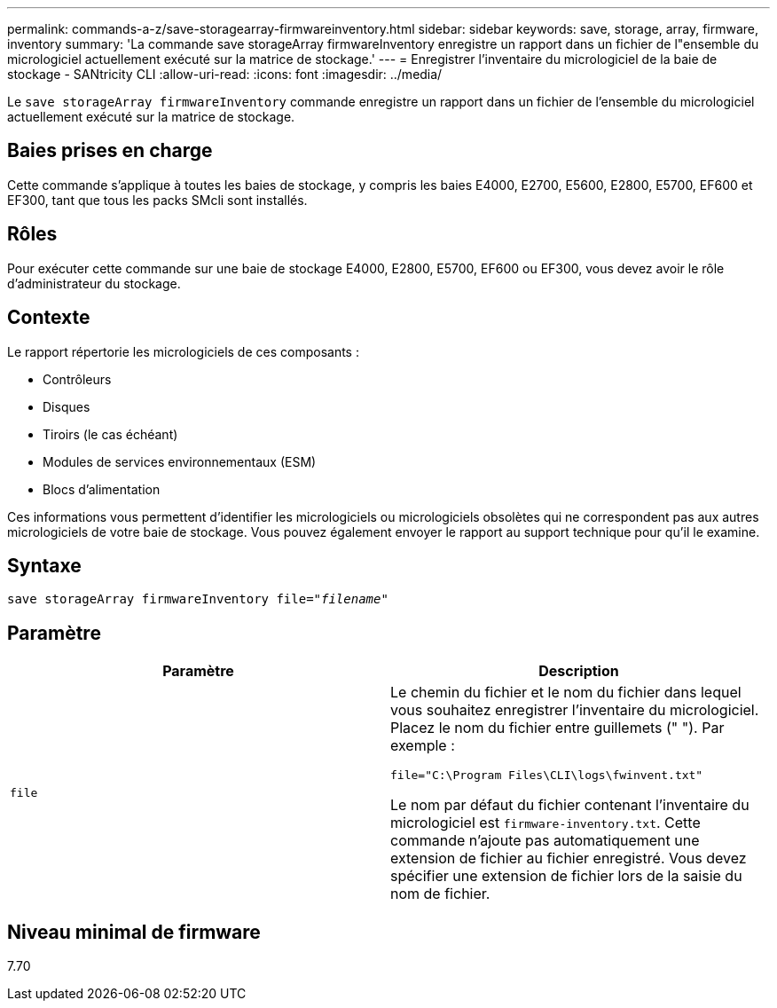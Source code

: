---
permalink: commands-a-z/save-storagearray-firmwareinventory.html 
sidebar: sidebar 
keywords: save, storage, array, firmware, inventory 
summary: 'La commande save storageArray firmwareInventory enregistre un rapport dans un fichier de l"ensemble du micrologiciel actuellement exécuté sur la matrice de stockage.' 
---
= Enregistrer l'inventaire du micrologiciel de la baie de stockage - SANtricity CLI
:allow-uri-read: 
:icons: font
:imagesdir: ../media/


[role="lead"]
Le `save storageArray firmwareInventory` commande enregistre un rapport dans un fichier de l'ensemble du micrologiciel actuellement exécuté sur la matrice de stockage.



== Baies prises en charge

Cette commande s'applique à toutes les baies de stockage, y compris les baies E4000, E2700, E5600, E2800, E5700, EF600 et EF300, tant que tous les packs SMcli sont installés.



== Rôles

Pour exécuter cette commande sur une baie de stockage E4000, E2800, E5700, EF600 ou EF300, vous devez avoir le rôle d'administrateur du stockage.



== Contexte

Le rapport répertorie les micrologiciels de ces composants :

* Contrôleurs
* Disques
* Tiroirs (le cas échéant)
* Modules de services environnementaux (ESM)
* Blocs d'alimentation


Ces informations vous permettent d'identifier les micrologiciels ou micrologiciels obsolètes qui ne correspondent pas aux autres micrologiciels de votre baie de stockage. Vous pouvez également envoyer le rapport au support technique pour qu'il le examine.



== Syntaxe

[source, cli, subs="+macros"]
----
save storageArray firmwareInventory file=pass:quotes["_filename_"]
----


== Paramètre

[cols="2*"]
|===
| Paramètre | Description 


 a| 
`file`
 a| 
Le chemin du fichier et le nom du fichier dans lequel vous souhaitez enregistrer l'inventaire du micrologiciel. Placez le nom du fichier entre guillemets (" "). Par exemple :

`file="C:\Program Files\CLI\logs\fwinvent.txt"`

Le nom par défaut du fichier contenant l'inventaire du micrologiciel est `firmware-inventory.txt`. Cette commande n'ajoute pas automatiquement une extension de fichier au fichier enregistré. Vous devez spécifier une extension de fichier lors de la saisie du nom de fichier.

|===


== Niveau minimal de firmware

7.70
